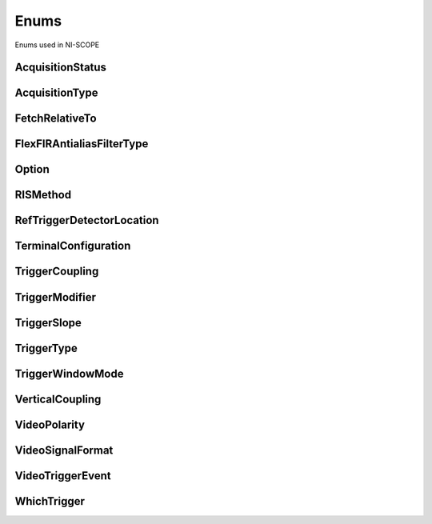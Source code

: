 Enums
=====

Enums used in NI-SCOPE

.. py:currentmodule:: niscope


AcquisitionStatus
-----------------

.. py:class:: AcquisitionStatus

    .. py:attribute:: AcquisitionStatus.COMPLETE



    .. py:attribute:: AcquisitionStatus.IN_PROGRESS



    .. py:attribute:: AcquisitionStatus.STATUS_UNKNOWN



AcquisitionType
---------------

.. py:class:: AcquisitionType

    .. py:attribute:: AcquisitionType.NORMAL



        Sets the digitizer to normal resolution mode. The digitizer can use real-time sampling or equivalent-time sampling.

        



    .. py:attribute:: AcquisitionType.FLEXRES



        Sets the digitizer to flexible resolution mode if supported.  The digitizer uses different hardware configurations to change the resolution depending on the sampling rate used.

        



    .. py:attribute:: AcquisitionType.DDC



        Sets the digitizer to DDC mode on the NI 5620/5621.

        



FetchRelativeTo
---------------

.. py:class:: FetchRelativeTo

    .. py:attribute:: FetchRelativeTo.READ_POINTER



        The read pointer is set to zero when a new acquisition is initiated. After every fetch the read pointer is incremeted to be the sample after the last sample retrieved.  Therefore, you can repeatedly fetch relative to the read pointer for a continuous acquisition program.

        



    .. py:attribute:: FetchRelativeTo.PRETRIGGER



        Fetches relative to the first pretrigger point requested with :py:meth:`niscope.Session.configure_horizontal_timing`.

        



    .. py:attribute:: FetchRelativeTo.NOW



        Fetch data at the last sample acquired.

        



    .. py:attribute:: FetchRelativeTo.START



        Fetch data starting at the first point sampled by the digitizer.

        



    .. py:attribute:: FetchRelativeTo.TRIGGER



        Fetch at the first posttrigger sample.

        



FlexFIRAntialiasFilterType
--------------------------

.. py:class:: FlexFIRAntialiasFilterType

    .. py:attribute:: FlexFIRAntialiasFilterType.FOURTYEIGHT_TAP_STANDARD



        This filter is optimized for alias protection and frequency-domain flatness

        



    .. py:attribute:: FlexFIRAntialiasFilterType.FOURTYEIGHT_TAP_HANNING



        This filter is optimized for the lowest possible bandwidth for a 48 tap filter and maximizes the SNR

        



    .. py:attribute:: FlexFIRAntialiasFilterType.SIXTEEN_TAP_HANNING



        This filter is optimized for the lowest possible bandwidth for a 16 tap filter and maximizes the SNR

        



    .. py:attribute:: FlexFIRAntialiasFilterType.EIGHT_TAP_HANNING



        This filter is optimized for the lowest possible bandwidth for a 8 tap filter and maximizes the SNR

        



Option
------

.. py:class:: Option

    .. py:attribute:: Option.SELF_CALIBRATE_ALL_CHANNELS



        Self Calibrating all Channels

        



    .. py:attribute:: Option.RESTORE_EXTERNAL_CALIBRATION



        Restore External Calibration.

        



RISMethod
---------

.. py:class:: RISMethod

    .. py:attribute:: RISMethod.EXACT_NUM_AVERAGES



        Acquires exactly the specified number of records for each bin in the RIS acquisition.  An error is returned from the fetch method if the RIS acquisition does not successfully acquire the specified number of waveforms within the timeout period.  You may call the fetch method again to allow more time for the acquisition to finish.

        



    .. py:attribute:: RISMethod.MIN_NUM_AVERAGES



        Each RIS sample is the average of a least a minimum number of randomly
        distributed points.

        



    .. py:attribute:: RISMethod.INCOMPLETE



        Returns the RIS waveform after the specified timeout even if it is incomplete.  If no waveforms have been acquired in certain bins, these bins will have a NaN (when fetching scaled data) or a zero (when fetching binary data). A warning (positive error code) is returned from the fetch method if the RIS acquisition did not finish.  The acquisition aborts when data is returned.

        



    .. py:attribute:: RISMethod.LIMITED_BIN_WIDTH



        Limits the waveforms in the various bins to be within 200 ps of the center of the bin.

        



RefTriggerDetectorLocation
--------------------------

.. py:class:: RefTriggerDetectorLocation

    .. py:attribute:: RefTriggerDetectorLocation.ANALOG_DETECTION_CIRCUIT



        use the hardware analog circuitry to implement the reference trigger.  This option will trigger before any onboard signal processing.

        



    .. py:attribute:: RefTriggerDetectorLocation.DDC_OUTPUT



        use the onboard signal processing logic to implement the reference trigger.  This option will trigger based on the onboard signal processed data.

        



TerminalConfiguration
---------------------

.. py:class:: TerminalConfiguration

    .. py:attribute:: TerminalConfiguration.SINGLE_ENDED



        Channel is single ended

        



    .. py:attribute:: TerminalConfiguration.UNBALANCED_DIFFERENTIAL



        Channel is unbalanced differential

        



    .. py:attribute:: TerminalConfiguration.DIFFERENTIAL



        Channel is differential

        



TriggerCoupling
---------------

.. py:class:: TriggerCoupling

    .. py:attribute:: TriggerCoupling.AC



        AC coupling

        



    .. py:attribute:: TriggerCoupling.DC



        DC coupling

        



    .. py:attribute:: TriggerCoupling.HF_REJECT



        Highpass filter coupling

        



    .. py:attribute:: TriggerCoupling.LF_REJECT



        Lowpass filter coupling

        



    .. py:attribute:: TriggerCoupling.AC_PLUS_HF_REJECT



        Highpass and lowpass filter coupling

        



TriggerModifier
---------------

.. py:class:: TriggerModifier

    .. py:attribute:: TriggerModifier.NO_TRIGGER_MOD



        Normal triggering.

        



    .. py:attribute:: TriggerModifier.AUTO



        Software will trigger an acquisition automatically if no trigger arrives
        after a certain amount of time.

        



TriggerSlope
------------

.. py:class:: TriggerSlope

    .. py:attribute:: TriggerSlope.NEGATIVE



        Falling edge

        



    .. py:attribute:: TriggerSlope.POSITIVE



        Rising edge

        



TriggerType
-----------

.. py:class:: TriggerType

    .. py:attribute:: TriggerType.EDGE



        Configures the digitizer for edge triggering.  An edge trigger occurs when the trigger signal crosses the trigger level specified with the set trigger slope.  You configure the trigger level and slope with :py:meth:`niscope.Session.configure_trigger_edge`.

        



    .. py:attribute:: TriggerType.TV



        Configures the digitizer for video/TV triggering.   You configure the video trigger parameters like signal Format, Line to trigger off of, Polarity, and Enable DC Restore with :py:meth:`niscope.Session.configure_trigger_video`.

        



    .. py:attribute:: TriggerType.IMMEDIATE



        Configures the digitizer for immediate triggering.   An immediate trigger occurs as soon as the pretrigger samples are acquired.

        



    .. py:attribute:: TriggerType.HYSTERESIS



        Configures the digitizer for hysteresis triggering.  A hysteresis trigger occurs when the trigger signal crosses the trigger level with the specified slope and passes through the hysteresis window you specify. You configure the trigger level, slope, and hysteresis with :py:meth:`niscope.Session.configure_trigger_hysteresis`.

        



    .. py:attribute:: TriggerType.DIGITAL



        Configures the digitizer for digital triggering. A digital trigger occurs when the trigger signal has the specified slope. You configure the trigger slope with :py:meth:`niscope.Session.configure_trigger_digital`.

        



    .. py:attribute:: TriggerType.WINDOW



        Configures the digitizer for window triggering.  A window trigger occurs when the trigger signal enters or leaves the window defined by the values you specify with the Low Window Level, High Window Level, and Window Mode Parameters.  You configure the low window level high window level, and window mode with :py:meth:`niscope.Session.configure_trigger_window`.

        



    .. py:attribute:: TriggerType.SOFTWARE



        Configures the digitizer for software triggering.  A software trigger occurs when :py:meth:`niscope.Session.SendSoftwareTrigger` is called.

        



TriggerWindowMode
-----------------

.. py:class:: TriggerWindowMode

    .. py:attribute:: TriggerWindowMode.ENTERING



        Trigger upon entering the window

        



    .. py:attribute:: TriggerWindowMode.LEAVING



        Trigger upon leaving the window

        



VerticalCoupling
----------------

.. py:class:: VerticalCoupling

    .. py:attribute:: VerticalCoupling.AC



        AC coupling

        



    .. py:attribute:: VerticalCoupling.DC



        DC coupling

        



    .. py:attribute:: VerticalCoupling.GND



        GND coupling

        



VideoPolarity
-------------

.. py:class:: VideoPolarity

    .. py:attribute:: VideoPolarity.POSITIVE



        Specifies that the video signal has positive polarity.

        



    .. py:attribute:: VideoPolarity.NEGATIVE



        Specifies that the video signal has negative polarity.

        



VideoSignalFormat
-----------------

.. py:class:: VideoSignalFormat

    .. py:attribute:: VideoSignalFormat.NTSC



        NTSC signal format supports line numbers from 1 to 525

        



    .. py:attribute:: VideoSignalFormat.PAL



        PAL signal format supports line numbers from 1 to 625

        



    .. py:attribute:: VideoSignalFormat.SECAM



        SECAM signal format supports line numbers from 1 to 625

        



    .. py:attribute:: VideoSignalFormat.M_PAL



        M-PAL signal format supports line numbers from 1 to 525

        



    .. py:attribute:: VideoSignalFormat.VIDEO_480I_59_94_FIELDS_PER_SECOND



        480 lines, interlaced, 59.94 fields per second

        



    .. py:attribute:: VideoSignalFormat.VIDEO_480I_60_FIELDS_PER_SECOND



        480 lines, interlaced, 60 fields per second

        



    .. py:attribute:: VideoSignalFormat.VIDEO_480P_59_94_FRAMES_PER_SECOND



        480 lines, progressive, 59.94 frames per second

        



    .. py:attribute:: VideoSignalFormat.VIDEO_480P_60_FRAMES_PER_SECOND



        480 lines, progressive,60 frames per second

        



    .. py:attribute:: VideoSignalFormat.VIDEO_576I_50_FIELDS_PER_SECOND



        576 lines, interlaced, 50 fields per second

        



    .. py:attribute:: VideoSignalFormat.VIDEO_576P_50_FRAMES_PER_SECOND



        576 lines, progressive, 50 frames per second

        



    .. py:attribute:: VideoSignalFormat.VIDEO_720P_50_FRAMES_PER_SECOND



        720 lines, progressive, 50 frames per second

        



    .. py:attribute:: VideoSignalFormat.VIDEO_720P_59_94_FRAMES_PER_SECOND



        720 lines, progressive, 59.94 frames per second

        



    .. py:attribute:: VideoSignalFormat.VIDEO_720P_60_FRAMES_PER_SECOND



        720 lines, progressive, 60 frames per second

        



    .. py:attribute:: VideoSignalFormat.VIDEO_1080I_50_FIELDS_PER_SECOND



        1,080 lines, interlaced, 50 fields per second

        



    .. py:attribute:: VideoSignalFormat.VIDEO_1080I_59_94_FIELDS_PER_SECOND



        1,080 lines, interlaced, 59.94 fields per second

        



    .. py:attribute:: VideoSignalFormat.VIDEO_1080I_60_FIELDS_PER_SECOND



        1,080 lines, interlaced, 60 fields per second

        



    .. py:attribute:: VideoSignalFormat.VIDEO_1080P_24_FRAMES_PER_SECOND



        1,080 lines, progressive, 24 frames per second

        



VideoTriggerEvent
-----------------

.. py:class:: VideoTriggerEvent

    .. py:attribute:: VideoTriggerEvent.FIELD1



        Trigger on field 1 of the signal

        



    .. py:attribute:: VideoTriggerEvent.FIELD2



        Trigger on field 2 of the signal

        



    .. py:attribute:: VideoTriggerEvent.ANY_FIELD



        Trigger on the first field acquired

        



    .. py:attribute:: VideoTriggerEvent.ANY_LINE



        Trigger on the first line acquired

        



    .. py:attribute:: VideoTriggerEvent.LINE_NUMBER



        Trigger on a specific line of a video signal.  Valid values vary depending on the signal format configured.

        



WhichTrigger
------------

.. py:class:: WhichTrigger

    .. py:attribute:: WhichTrigger.START



    .. py:attribute:: WhichTrigger.ARM_REFERENCE



    .. py:attribute:: WhichTrigger.REFERENCE



    .. py:attribute:: WhichTrigger.ADVANCE





